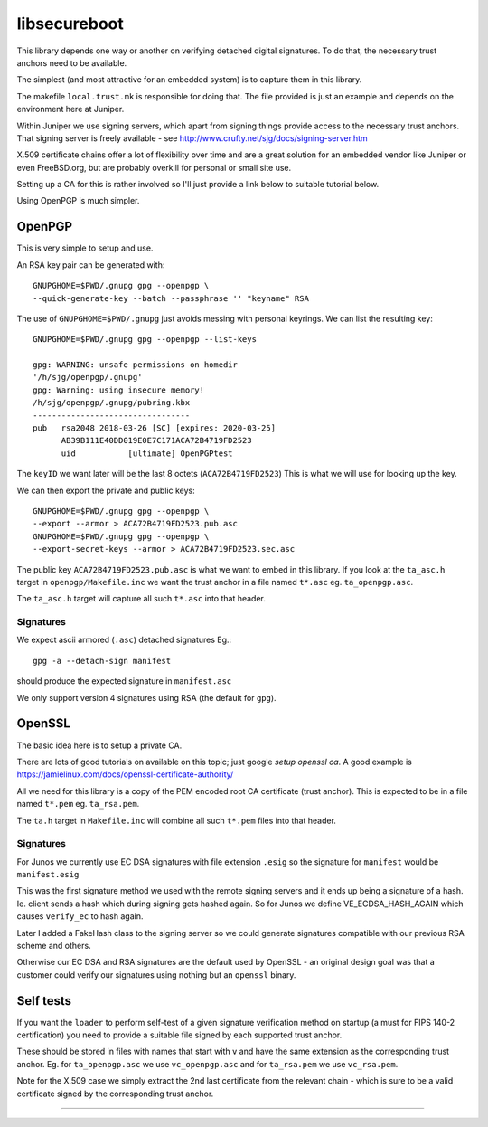 libsecureboot
*************

This library depends one way or another on verifying detached digital
signatures. 
To do that, the necessary trust anchors need to be available.

The simplest (and most attractive for an embedded system) is to
capture them in this library.

The makefile ``local.trust.mk`` is responsible for doing that.
The file provided is just an example and depends on the environment
here at Juniper.

Within Juniper we use signing servers, which apart from signing things
provide access to the necessary trust anchors.
That signing server is freely available - see
http://www.crufty.net/sjg/docs/signing-server.htm

X.509 certificate chains offer a lot of flexibility over time and are
a great solution for an embedded vendor like Juniper or even
FreeBSD.org, but are probably overkill for personal or small site use.

Setting up a CA for this is rather involved so I'll just provide a
link below to suitable tutorial below.

Using OpenPGP is much simpler.


OpenPGP
========

This is very simple to setup and use.

An RSA key pair can be generated with::

	GNUPGHOME=$PWD/.gnupg gpg --openpgp \
	--quick-generate-key --batch --passphrase '' "keyname" RSA

The use of ``GNUPGHOME=$PWD/.gnupg`` just avoids messing with personal
keyrings.
We can list the resulting key::

	GNUPGHOME=$PWD/.gnupg gpg --openpgp --list-keys

	gpg: WARNING: unsafe permissions on homedir
	'/h/sjg/openpgp/.gnupg'
	gpg: Warning: using insecure memory!
	/h/sjg/openpgp/.gnupg/pubring.kbx
	---------------------------------
	pub   rsa2048 2018-03-26 [SC] [expires: 2020-03-25]
	      AB39B111E40DD019E0E7C171ACA72B4719FD2523
	      uid           [ultimate] OpenPGPtest

The ``keyID`` we want later will be the last 8 octets
(``ACA72B4719FD2523``)
This is what we will use for looking up the key.

We can then export the private and public keys::

	GNUPGHOME=$PWD/.gnupg gpg --openpgp \
	--export --armor > ACA72B4719FD2523.pub.asc
	GNUPGHOME=$PWD/.gnupg gpg --openpgp \
	--export-secret-keys --armor > ACA72B4719FD2523.sec.asc

The public key ``ACA72B4719FD2523.pub.asc`` is what we want to
embed in this library.
If you look at the ``ta_asc.h`` target in ``openpgp/Makefile.inc``
we want the trust anchor in a file named ``t*.asc``
eg. ``ta_openpgp.asc``.

The ``ta_asc.h`` target will capture all such ``t*.asc`` into that
header.

Signatures
----------

We expect ascii armored (``.asc``) detached signatures
Eg.::

	gpg -a --detach-sign manifest

should produce the expected signature in ``manifest.asc``

We only support version 4 signatures using RSA (the default for ``gpg``).


OpenSSL
========

The basic idea here is to setup a private CA.

There are lots of good tutorials on available on this topic;
just google *setup openssl ca*.
A good example is https://jamielinux.com/docs/openssl-certificate-authority/

All we need for this library is a copy of the PEM encoded root CA
certificate (trust anchor).  This is expected to be in a file named
``t*.pem`` eg. ``ta_rsa.pem``.

The ``ta.h`` target in ``Makefile.inc`` will combine all such
``t*.pem`` files into that header.

Signatures
----------

For Junos we currently use EC DSA signatures with file extension
``.esig`` so the signature for ``manifest`` would be ``manifest.esig``

This was the first signature method we used with the remote signing
servers and it ends up being a signature of a hash.
Ie. client sends a hash which during signing gets hashed again.
So for Junos we define VE_ECDSA_HASH_AGAIN which causes ``verify_ec``
to hash again.

Later I added a FakeHash class to the signing server so we could
generate signatures compatible with our previous RSA scheme and
others.

Otherwise our EC DSA and RSA signatures are the default used by
OpenSSL - an original design goal was that a customer could verify our
signatures using nothing but an ``openssl`` binary.


Self tests
==========

If you want the ``loader`` to perform self-test of a given signature
verification method on startup (a must for FIPS 140-2 certification)
you need to provide a suitable file signed by each supported trust
anchor.

These should be stored in files with names that start with ``v`` and
have the same extension as the corresponding trust anchor.
Eg. for ``ta_openpgp.asc`` we use ``vc_openpgp.asc``
and for ``ta_rsa.pem`` we use ``vc_rsa.pem``.

Note for the X.509 case we simply extract the 2nd last certificate
from the relevant chain - which is sure to be a valid certificate
signed by the corresponding trust anchor.

--------------------
